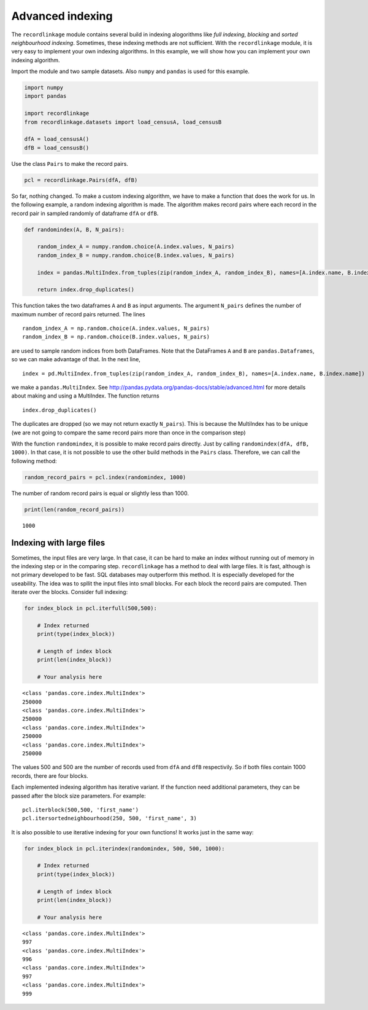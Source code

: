 
Advanced indexing
=================

The ``recordlinkage`` module contains several build in indexing
alogorithms like *full indexing*, *blocking* and *sorted neighbourhood
indexing*. Sometimes, these indexing methods are not sufficient. With
the ``recordlinkage`` module, it is very easy to implement your own
indexing algorithms. In this example, we will show how you can implement
your own indexing algorithm.

Import the module and two sample datasets. Also ``numpy`` and ``pandas``
is used for this example.

.. code:: python

    import numpy
    import pandas
    
    import recordlinkage
    from recordlinkage.datasets import load_censusA, load_censusB
    
    dfA = load_censusA()
    dfB = load_censusB()

Use the class ``Pairs`` to make the record pairs.

.. code:: python

    pcl = recordlinkage.Pairs(dfA, dfB)

So far, nothing changed. To make a custom indexing algorithm, we have to
make a function that does the work for us. In the following example, a
random indexing algorithm is made. The algorithm makes record pairs
where each record in the record pair in sampled randomly of dataframe
``dfA`` or ``dfB``.

.. code:: python

    def randomindex(A, B, N_pairs):
    
        random_index_A = numpy.random.choice(A.index.values, N_pairs)
        random_index_B = numpy.random.choice(B.index.values, N_pairs)
    
        index = pandas.MultiIndex.from_tuples(zip(random_index_A, random_index_B), names=[A.index.name, B.index.name])
    
        return index.drop_duplicates()

This function takes the two dataframes ``A`` and ``B`` as input
arguments. The argument ``N_pairs`` defines the number of maximum number
of record pairs returned. The lines

::

    random_index_A = np.random.choice(A.index.values, N_pairs)
    random_index_B = np.random.choice(B.index.values, N_pairs)

are used to sample random indices from both DataFrames. Note that the
DataFrames ``A`` and ``B`` are ``pandas.Dataframes``, so we can make
advantage of that. In the next line,

::

    index = pd.MultiIndex.from_tuples(zip(random_index_A, random_index_B), names=[A.index.name, B.index.name])

we make a ``pandas.MultiIndex``. See
http://pandas.pydata.org/pandas-docs/stable/advanced.html for more
details about making and using a MultiIndex. The function returns

::

    index.drop_duplicates()

The duplicates are dropped (so we may not return exactly ``N_pairs``).
This is because the MultiIndex has to be unique (we are not going to
compare the same record pairs more than once in the comparison step)

With the function ``randomindex``, it is possible to make record pairs
directly. Just by calling ``randomindex(dfA, dfB, 1000)``. In that case,
it is not possible to use the other build methods in the ``Pairs``
class. Therefore, we can call the following method:

.. code:: python

    random_record_pairs = pcl.index(randomindex, 1000)

The number of random record pairs is equal or slightly less than 1000.

.. code:: python

    print(len(random_record_pairs))


.. parsed-literal::

    1000


Indexing with large files
-------------------------

Sometimes, the input files are very large. In that case, it can be hard
to make an index without running out of memory in the indexing step or
in the comparing step. ``recordlinkage`` has a method to deal with large
files. It is fast, although is not primary developed to be fast. SQL
databases may outperform this method. It is especially developed for the
useability. The idea was to spllit the input files into small blocks.
For each block the record pairs are computed. Then iterate over the
blocks. Consider full indexing:

.. code:: python

    for index_block in pcl.iterfull(500,500):
        
        # Index returned
        print(type(index_block))
    
        # Length of index block
        print(len(index_block))
        
        # Your analysis here


.. parsed-literal::

    <class 'pandas.core.index.MultiIndex'>
    250000
    <class 'pandas.core.index.MultiIndex'>
    250000
    <class 'pandas.core.index.MultiIndex'>
    250000
    <class 'pandas.core.index.MultiIndex'>
    250000


The values 500 and 500 are the number of records used from ``dfA`` and
``dfB`` respectivily. So if both files contain 1000 records, there are
four blocks.

Each implemented indexing algorithm has iterative variant. If the
function need additional parameters, they can be passed after the block
size parameters. For example:

::

    pcl.iterblock(500,500, 'first_name')
    pcl.itersortedneighbourhood(250, 500, 'first_name', 3)

It is also possible to use iterative indexing for your own functions! It
works just in the same way:

.. code:: python

    for index_block in pcl.iterindex(randomindex, 500, 500, 1000):
        
        # Index returned
        print(type(index_block))
    
        # Length of index block
        print(len(index_block))
        
        # Your analysis here


.. parsed-literal::

    <class 'pandas.core.index.MultiIndex'>
    997
    <class 'pandas.core.index.MultiIndex'>
    996
    <class 'pandas.core.index.MultiIndex'>
    997
    <class 'pandas.core.index.MultiIndex'>
    999

